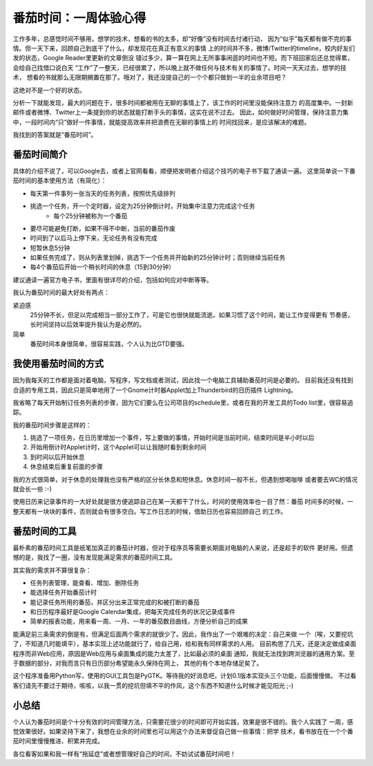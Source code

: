 =======================
番茄时间：一周体验心得
=======================

工作多年，总感觉时间不够用，想学的技术，想看的书的太多，却“好像”没有时间去付诸行动，
因为“似乎”每天都有做不完的事情。但一天下来，回顾自己到底干了什么，却发现花在真正有意义的事情
上的时间并不多，微博/Twitter的timeline，校内好友们发的状态，Google Reader里更新的文章倒没
错过多少，算一算在网上无所事事闲逛的时间也不短。而下班回家后还总觉得累，会给自己找借口说白天
“工作”了一整天，已经很累了，所以晚上就不做任何与技术有关的事情了。时间一天天过去，想学的技术，
想看的书就那么无限期搁置在那了。哦对了，我还没提自己的一个个都只做到一半的业余项目吧？

这绝对不是一个好的状态。

分析一下就能发现，最大的问题在于，很多时间都被用在无聊的事情上了，该工作的时间里没能保持注意力
的高度集中。一封新邮件或者微博、Twitter上一条提到你的状态就能打断手头的事情，这实在说不过去。
因此，如何做好时间管理，保持注意力集中，一段时间内“只”做好一件事情，就能提高效率并把浪费在无聊的事情上的
时间找回来，是应该解决的难题。

我找到的答案就是“番茄时间”。

番茄时间简介
=============
具体的介绍不说了，可以Google去，或者上官网看看，顺便把发明者介绍这个技巧的电子书下载了通读一遍。
这里简单说一下番茄时间的基本使用方法（有简化）：

* 每天第一件事列一张当天的任务列表，按照优先级排列
* 挑选一个任务，开一个定时器，设定为25分钟倒计时，开始集中注意力完成这个任务
    - 每个25分钟被称为一个番茄
* 要尽可能避免打断，如果不得不中断，当前的番茄作废
* 时间到了以后马上停下来，无论任务有没有完成
* 短暂休息5分钟
* 如果任务完成了，则从列表里划掉，挑选下一个任务并开始新的25分钟计时；否则继续当前任务
* 每4个番茄后开始一个稍长时间的休息（15到30分钟）

建议通读一遍官方电子书，里面有很详尽的介绍，包括如何应对中断等等。

我认为番茄时间的最大好处有两点：

紧迫感
    25分钟不长，但足以完成相当一部分工作了，可是它也很快就能流逝。如果习惯了这个时间，能让工作变得更有
    节奏感，长时间坚持以后效率提升我认为是必然的。
简单
    番茄时间本身很简单，很容易实践，个人认为比GTD要强。



我使用番茄时间的方式
=====================
因为我每天的工作都是面对着电脑，写程序，写文档或者测试，因此找一个电脑工具辅助番茄时间是必要的。
目前我还没有找到合适的专用工具，因此只是简单地用了一个Gnome计时器Applet加上Thunderbird的日历插件
Lightning。

我省略了每天开始制订任务列表的步骤，因为它们要么在公司项目的schedule里，或者在我的开发工具的Todo
list里，很容易追踪。

我的番茄时间步骤是这样的：

#. 挑选了一项任务，在日历里增加一个事件，写上要做的事情，开始时间是当前时间，结束时间是半小时以后
#. 开始用倒计时Applet计时，这个Applet可以让我随时看到剩余时间
#. 到时间以后开始休息
#. 休息结束后重复前面的步骤

我的方式很简单，对于休息的处理我也没有严格的区分长休息和短休息。休息时间一般不长，但遇到想喝咖啡
或者要去WC的情况就会长一些 :-) 

使用日历来记录事件的一大好处就是很方便追踪自己在某一天都干了什么，时间的使用效率也一目了然：番茄
时间多的时候，一整天都有一块块的事件，否则就会有很多空白。写工作日志的时候，借助日历也容易回顾自己
的工作。


番茄时间的工具
===============
最朴素的番茄时间工具是纸笔加真正的番茄计时器，但对于程序员等需要长期面对电脑的人来说，还是趁手的软件
更好用。但遗憾的是，我找了一圈，没有发现能满足需求的番茄时间工具。

其实我的需求并不算很复杂：

* 任务列表管理，能查看、增加、删除任务
* 能选择任务开始番茄计时
* 能记录任务所用的番茄，并区分出来正常完成的和被打断的番茄
* 和日历程序最好是Google Calendar集成，把每天完成任务的状况记录成事件
* 简单的报表功能，用来看一周、一月、一年的番茄数目曲线，方便分析自己的成果

能满足前三条需求的倒是有，但满足后面两个需求的就很少了。因此，我作出了一个艰难的决定：自己来做
一个（唉，又要挖坑了，不知道几时能填平），基本实现上述功能就行了，给自己用，给和我有同样需求的人用。
目前构思了几天，还是决定做成桌面程序而非Web应用，原因是Web应用与桌面集成的能力太差了，比如最必须的桌面
通知，我就无法找到跨浏览器的通用方案。至于数据的部分，对我而言只有日历部分希望能永久保持在网上，
其他的有个本地存储足矣了。

这个程序准备用Python写，使用的GUI工具包是PyGTK。等待我的好消息吧，计划0.1版本实现头三个功能，后面慢慢做。
不过看客们请先不要过于期待，咳咳，以我一贯的挖坑但填不平的作风，这个东西不知道什么时候才能见阳光 ;-)


小总结
=======
个人认为番茄时间是个十分有效的时间管理方法，只需要花很少的时间即可开始实践，效果是很不错的。我个人实践了
一周，感觉效果很好。如果坚持下来了，我想在业余的时间里也可以用这个办法来督促自己做一些事情：把学
技术，看书放在在一个个番茄时间里慢慢推进、积累并完成。

各位看客如果和我一样有“拖延症”或者想管理好自己的时间，不妨试试番茄时间吧！

